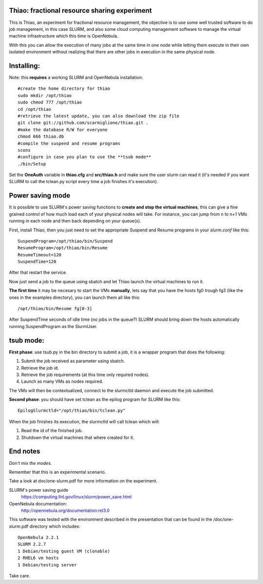 Thiao: fractional resource sharing experiment
---------------------------------------------

This is Thiao, an experiment for fractional resource management, the objective
is to use some well trusted software to do job management, in this case SLURM,
and also some cloud computing management software to manage the virtual machine
infrastructure which this time is OpenNebula.

With this you can allow the execution of many jobs at the same time in one node
while letting them execute in their own isolated environment without realizing
that there are other jobs in execution in the same physical node.


Installing:
-----------

Note: this **requires** a working SLURM and OpenNebula installation::

  #create the home directory for thiao
  sudo mkdir /opt/thiao
  sudo chmod 777 /opt/thiao
  cd /opt/thiao
  #retrieve the latest update, you can also download the zip file
  git clone git://github.com/scarmiglione/thiao.git .
  #make the database R/W for everyone
  chmod 666 thiao.db
  #compile the suspend and resume programs
  scons
  #configure in case you plan to use the **tsub mode**
  ./bin/Setup

Set the **OneAuth** variable in **thiao.cfg** and **src/thiao.h** and make sure
the user slurm can read it (it's needed if you want SLURM to call the tclean.py
script every time a job finishes it's execution).


Power saving mode
-----------------

It is possible to use SLURM's power saving functions to **create and stop the
virtual machines**, this can give a fine grained control of how much load each
of your physical nodes will take. For instance, you can jump from n to n+1
VMs running in each node and then back depending on your queue(s).

First, install Thiao, then you just need to set the appropriate Suspend and
Resume programs in your *slurm.conf* like this::

  SuspendProgram=/opt/thiao/bin/Suspend                                           
  ResumeProgram=/opt/thiao/bin/Resume 
  ResumeTimeout=120
  SuspendTime=120

After that restart the service.

Now just send a job to the queue using sbatch and let Thiao launch the virtual
machines to run it.

**The first time** it may be necesary to start the VMs **manually**, lets say
that you have the hosts fg0 trough fg3 (like the ones in the examples
directory), you can launch them all like this::

  /opt/thiao/bin/Resume fg[0-3]

After SuspendTime seconds of idle time (no jobs in the queue?) SLURM should
bring down the hosts automatically running SuspendProgram as the SlurmUser.


tsub mode:
-----------

**First phase**: use tsub.py in the bin directory to submit a job, it is a
wrapper program that does the following:

#. Submit the job received as parameter using sbatch.
#. Retrieve the job id.
#. Retrieve the job requirements (at this time only required nodes).
#. Launch as many VMs as nodes required.

The VMs will then be contextualized, connect to the slurmctld daemon and
execute the job submitted.

**Second phase**: you should have set tclean as the epilog program for SLURM
like this::

  EpilogSlurmctld="/opt/thiao/bin/tclean.py"

When the job finishes its execution, the slurmctld will call tclean which will:

#. Read the id of the finished job.
#. Shutdown the virtual machines that where created for it.


End notes
---------

*Don't mix the modes.*

Remember that this is an experimental scenario.

Take a look at doc/one-slurm.pdf for more information on the experiment.

SLURM's power saving guide
  https://computing.llnl.gov/linux/slurm/power_save.html

OpenNebula documentation:
  http://opennebula.org/documentation:rel3.0

This software was tested with the environment described in the presentation
that can be found in the /doc/one-slurm.pdf directory which includes::

  OpenNebula 2.2.1
  SLURM 2.2.7
  1 Debian/testing guest VM (clonable)
  2 RHEL6 vm hosts
  1 Debian/testing server

Take care.



